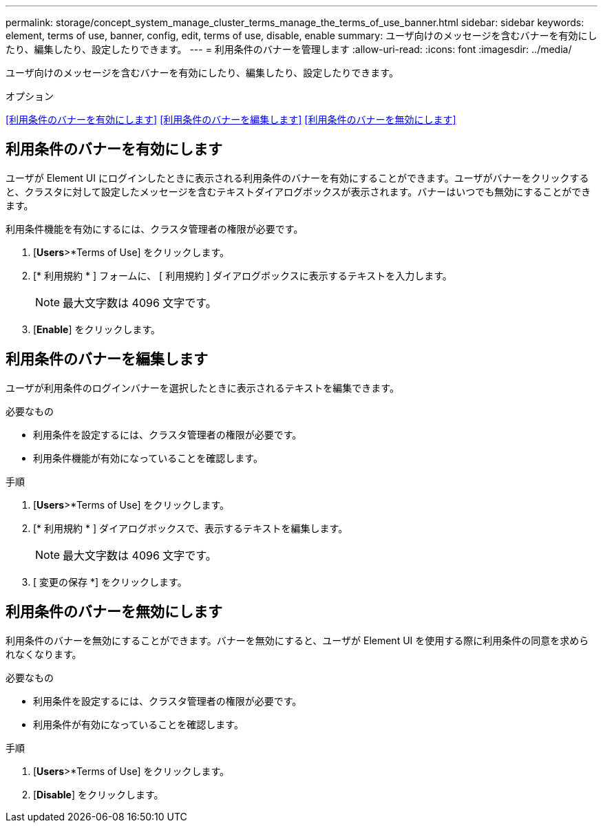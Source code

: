 ---
permalink: storage/concept_system_manage_cluster_terms_manage_the_terms_of_use_banner.html 
sidebar: sidebar 
keywords: element, terms of use, banner, config, edit, terms of use, disable, enable 
summary: ユーザ向けのメッセージを含むバナーを有効にしたり、編集したり、設定したりできます。 
---
= 利用条件のバナーを管理します
:allow-uri-read: 
:icons: font
:imagesdir: ../media/


[role="lead"]
ユーザ向けのメッセージを含むバナーを有効にしたり、編集したり、設定したりできます。

.オプション
<<利用条件のバナーを有効にします>> <<利用条件のバナーを編集します>> <<利用条件のバナーを無効にします>>



== 利用条件のバナーを有効にします

ユーザが Element UI にログインしたときに表示される利用条件のバナーを有効にすることができます。ユーザがバナーをクリックすると、クラスタに対して設定したメッセージを含むテキストダイアログボックスが表示されます。バナーはいつでも無効にすることができます。

利用条件機能を有効にするには、クラスタ管理者の権限が必要です。

. [*Users*>*Terms of Use] をクリックします。
. [* 利用規約 * ] フォームに、 [ 利用規約 ] ダイアログボックスに表示するテキストを入力します。
+

NOTE: 最大文字数は 4096 文字です。

. [*Enable*] をクリックします。




== 利用条件のバナーを編集します

ユーザが利用条件のログインバナーを選択したときに表示されるテキストを編集できます。

.必要なもの
* 利用条件を設定するには、クラスタ管理者の権限が必要です。
* 利用条件機能が有効になっていることを確認します。


.手順
. [*Users*>*Terms of Use] をクリックします。
. [* 利用規約 * ] ダイアログボックスで、表示するテキストを編集します。
+

NOTE: 最大文字数は 4096 文字です。

. [ 変更の保存 *] をクリックします。




== 利用条件のバナーを無効にします

利用条件のバナーを無効にすることができます。バナーを無効にすると、ユーザが Element UI を使用する際に利用条件の同意を求められなくなります。

.必要なもの
* 利用条件を設定するには、クラスタ管理者の権限が必要です。
* 利用条件が有効になっていることを確認します。


.手順
. [*Users*>*Terms of Use] をクリックします。
. [*Disable*] をクリックします。

